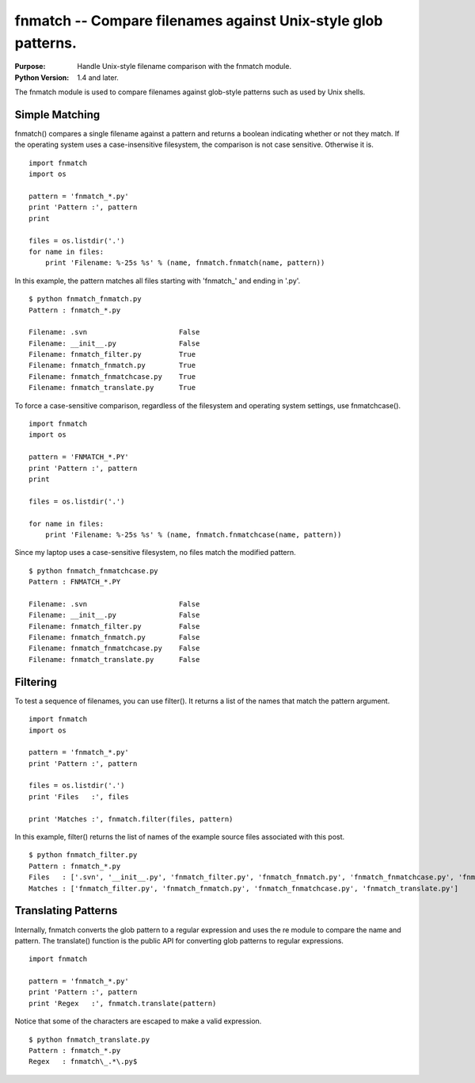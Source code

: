 ==============================================================
fnmatch -- Compare filenames against Unix-style glob patterns.
==============================================================

.. module:: fnmatch
    :synopsis: Compare filenames against Unix-style glob patterns.

:Purpose: Handle Unix-style filename comparison with the fnmatch module.
:Python Version: 1.4 and later.

The fnmatch module is used to compare filenames against glob-style patterns
such as used by Unix shells.

Simple Matching
===============

fnmatch() compares a single filename against a pattern and returns a boolean
indicating whether or not they match. If the operating system uses a
case-insensitive filesystem, the comparison is not case sensitive. Otherwise
it is.

::

    import fnmatch
    import os

    pattern = 'fnmatch_*.py'
    print 'Pattern :', pattern
    print

    files = os.listdir('.')
    for name in files:
        print 'Filename: %-25s %s' % (name, fnmatch.fnmatch(name, pattern))


In this example, the pattern matches all files starting with 'fnmatch_' and
ending in '.py'.

::

    $ python fnmatch_fnmatch.py
    Pattern : fnmatch_*.py

    Filename: .svn                      False
    Filename: __init__.py               False
    Filename: fnmatch_filter.py         True
    Filename: fnmatch_fnmatch.py        True
    Filename: fnmatch_fnmatchcase.py    True
    Filename: fnmatch_translate.py      True

To force a case-sensitive comparison, regardless of the filesystem and
operating system settings, use fnmatchcase().

::

    import fnmatch
    import os

    pattern = 'FNMATCH_*.PY'
    print 'Pattern :', pattern
    print

    files = os.listdir('.')

    for name in files:
        print 'Filename: %-25s %s' % (name, fnmatch.fnmatchcase(name, pattern))

Since my laptop uses a case-sensitive filesystem, no files match the modified
pattern.

::

    $ python fnmatch_fnmatchcase.py
    Pattern : FNMATCH_*.PY

    Filename: .svn                      False
    Filename: __init__.py               False
    Filename: fnmatch_filter.py         False
    Filename: fnmatch_fnmatch.py        False
    Filename: fnmatch_fnmatchcase.py    False
    Filename: fnmatch_translate.py      False

Filtering
=========

To test a sequence of filenames, you can use filter(). It returns a list of
the names that match the pattern argument.

::

    import fnmatch
    import os

    pattern = 'fnmatch_*.py'
    print 'Pattern :', pattern

    files = os.listdir('.')
    print 'Files   :', files

    print 'Matches :', fnmatch.filter(files, pattern)

In this example, filter() returns the list of names of the example source
files associated with this post.

::

    $ python fnmatch_filter.py
    Pattern : fnmatch_*.py
    Files   : ['.svn', '__init__.py', 'fnmatch_filter.py', 'fnmatch_fnmatch.py', 'fnmatch_fnmatchcase.py', 'fnmatch_translate.py']
    Matches : ['fnmatch_filter.py', 'fnmatch_fnmatch.py', 'fnmatch_fnmatchcase.py', 'fnmatch_translate.py']

Translating Patterns
====================

Internally, fnmatch converts the glob pattern to a regular expression and uses
the re module to compare the name and pattern. The translate() function is the
public API for converting glob patterns to regular expressions.

::

    import fnmatch

    pattern = 'fnmatch_*.py'
    print 'Pattern :', pattern
    print 'Regex   :', fnmatch.translate(pattern)

Notice that some of the characters are escaped to make a valid expression.

::

    $ python fnmatch_translate.py
    Pattern : fnmatch_*.py
    Regex   : fnmatch\_.*\.py$

.. seealso::

    `fnmatch <http://docs.python.org/library/fnmatch.html>`_
        The standard library documentation for this module.
